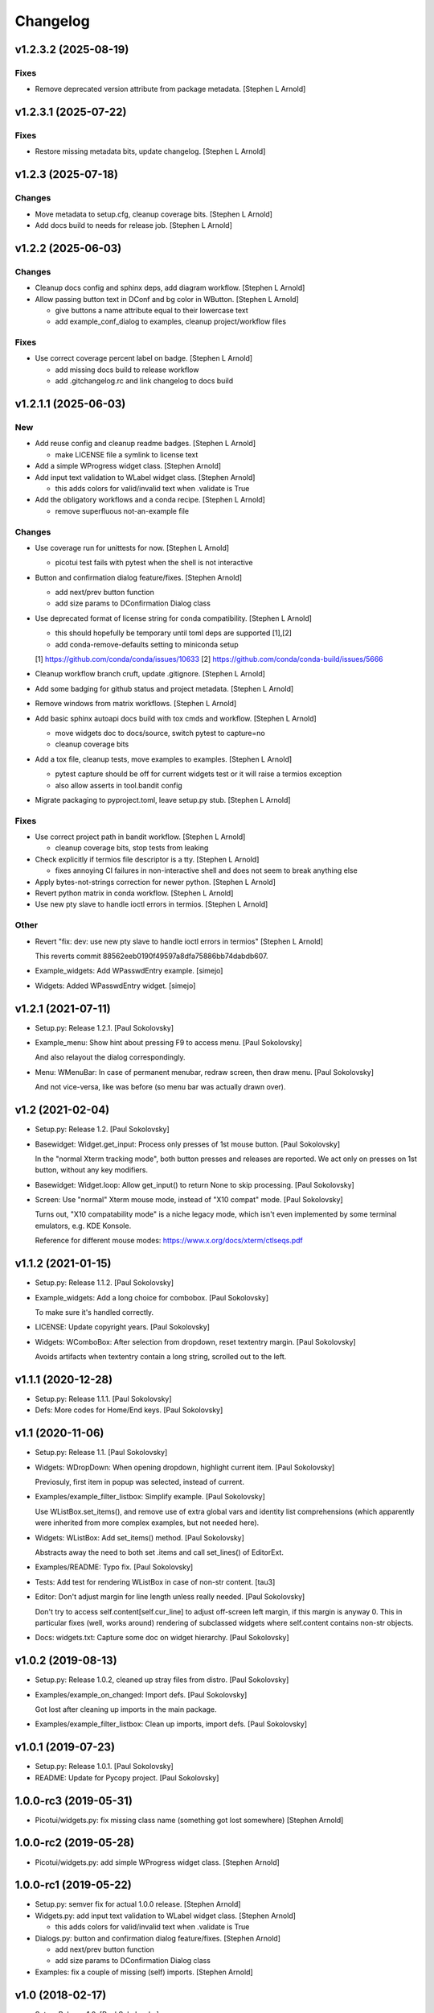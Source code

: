 Changelog
=========


v1.2.3.2 (2025-08-19)
---------------------

Fixes
~~~~~
- Remove deprecated version attribute from package metadata. [Stephen L
  Arnold]


v1.2.3.1 (2025-07-22)
---------------------

Fixes
~~~~~
- Restore missing metadata bits, update changelog. [Stephen L Arnold]


v1.2.3 (2025-07-18)
-------------------

Changes
~~~~~~~
- Move metadata to setup.cfg, cleanup coverage bits. [Stephen L Arnold]
- Add docs build to needs for release job. [Stephen L Arnold]


v1.2.2 (2025-06-03)
-------------------

Changes
~~~~~~~
- Cleanup docs config and sphinx deps, add diagram workflow. [Stephen L
  Arnold]
- Allow passing button text in DConf and bg color in WButton. [Stephen L
  Arnold]

  * give buttons a name attribute equal to their lowercase text
  * add example_conf_dialog to examples, cleanup project/workflow files

Fixes
~~~~~
- Use correct coverage percent label on badge. [Stephen L Arnold]

  * add missing docs build to release workflow
  * add .gitchangelog.rc and link changelog to docs build


v1.2.1.1 (2025-06-03)
---------------------

New
~~~
- Add reuse config and cleanup readme badges. [Stephen L Arnold]

  * make LICENSE file a symlink to license text
- Add a simple WProgress widget class. [Stephen Arnold]
- Add input text validation to WLabel widget class. [Stephen Arnold]

  * this adds colors for valid/invalid text when .validate is True
- Add the obligatory workflows and a conda recipe. [Stephen L Arnold]

  * remove superfluous not-an-example file

Changes
~~~~~~~
- Use coverage run for unittests for now. [Stephen L Arnold]

  * picotui test fails with pytest when the shell is not interactive
- Button and confirmation dialog feature/fixes. [Stephen Arnold]

  * add next/prev button function
  * add size params to DConfirmation Dialog class
- Use deprecated format of license string for conda compatibility.
  [Stephen L Arnold]

  * this should hopefully be temporary until toml deps are supported [1],[2]
  * add conda-remove-defaults setting to miniconda setup

  [1] https://github.com/conda/conda/issues/10633
  [2] https://github.com/conda/conda-build/issues/5666
- Cleanup workflow branch cruft, update .gitignore. [Stephen L Arnold]
- Add some badging for github status and project metadata. [Stephen L
  Arnold]
- Remove windows from matrix workflows. [Stephen L Arnold]
- Add basic sphinx autoapi docs build with tox cmds and workflow.
  [Stephen L Arnold]

  * move widgets doc to docs/source, switch pytest to capture=no
  * cleanup coverage bits
- Add a tox file, cleanup tests, move examples to examples. [Stephen L
  Arnold]

  * pytest capture should be off for current widgets test or it will
    raise a termios exception
  * also allow asserts in tool.bandit config
- Migrate packaging to pyproject.toml, leave setup.py stub. [Stephen L
  Arnold]

Fixes
~~~~~
- Use correct project path in bandit workflow. [Stephen L Arnold]

  * cleanup coverage bits, stop tests from leaking
- Check explicitly if termios file descriptor is a tty. [Stephen L
  Arnold]

  * fixes annoying CI failures in non-interactive shell and does not
    seem to break anything else
- Apply bytes-not-strings correction for newer python. [Stephen L
  Arnold]
- Revert python matrix in conda workflow. [Stephen L Arnold]
- Use new pty slave to handle ioctl errors in termios. [Stephen L
  Arnold]

Other
~~~~~
- Revert "fix: dev: use new pty slave to handle ioctl errors in termios"
  [Stephen L Arnold]

  This reverts commit 88562eeb0190f49597a8dfa75886bb74dabdb607.
- Example_widgets: Add WPasswdEntry example. [simejo]
- Widgets: Added WPasswdEntry widget. [simejo]


v1.2.1 (2021-07-11)
-------------------
- Setup.py: Release 1.2.1. [Paul Sokolovsky]
- Example_menu: Show hint about pressing F9 to access menu. [Paul
  Sokolovsky]

  And also relayout the dialog correspondingly.
- Menu: WMenuBar: In case of permanent menubar, redraw screen, then draw
  menu. [Paul Sokolovsky]

  And not vice-versa, like was before (so menu bar was actually drawn over).


v1.2 (2021-02-04)
-----------------
- Setup.py: Release 1.2. [Paul Sokolovsky]
- Basewidget: Widget.get_input: Process only presses of 1st mouse
  button. [Paul Sokolovsky]

  In the "normal Xterm tracking mode", both button presses and releases are
  reported. We act only on presses on 1st button, without any key modifiers.
- Basewidget: Widget.loop: Allow get_input() to return None to skip
  processing. [Paul Sokolovsky]
- Screen: Use "normal" Xterm mouse mode, instead of "X10 compat" mode.
  [Paul Sokolovsky]

  Turns out, "X10 compatability mode" is a niche legacy mode, which isn't
  even implemented by some terminal emulators, e.g. KDE Konsole.

  Reference for different mouse modes:
  https://www.x.org/docs/xterm/ctlseqs.pdf


v1.1.2 (2021-01-15)
-------------------
- Setup.py: Release 1.1.2. [Paul Sokolovsky]
- Example_widgets: Add a long choice for combobox. [Paul Sokolovsky]

  To make sure it's handled correctly.
- LICENSE: Update copyright years. [Paul Sokolovsky]
- Widgets: WComboBox: After selection from dropdown, reset textentry
  margin. [Paul Sokolovsky]

  Avoids artifacts when textentry contain a long string, scrolled out to the
  left.


v1.1.1 (2020-12-28)
-------------------
- Setup.py: Release 1.1.1. [Paul Sokolovsky]
- Defs: More codes for Home/End keys. [Paul Sokolovsky]


v1.1 (2020-11-06)
-----------------
- Setup.py: Release 1.1. [Paul Sokolovsky]
- Widgets: WDropDown: When opening dropdown, highlight current item.
  [Paul Sokolovsky]

  Previosuly, first item in popup was selected, instead of current.
- Examples/example_filter_listbox: Simplify example. [Paul Sokolovsky]

  Use WListBox.set_items(), and remove use of extra global vars and identity
  list comprehensions (which apparently were inherited from more complex
  examples, but not needed here).
- Widgets: WListBox: Add set_items() method. [Paul Sokolovsky]

  Abstracts away the need to both set .items and call set_lines() of
  EditorExt.
- Examples/README: Typo fix. [Paul Sokolovsky]
- Tests: Add test for rendering WListBox in case of non-str content.
  [tau3]
- Editor: Don't adjust margin for line length unless really needed.
  [Paul Sokolovsky]

  Don't try to access self.content[self.cur_line] to adjust off-screen left
  margin, if this margin is anyway 0. This in particular fixes (well, works
  around) rendering of subclassed widgets where self.content contains
  non-str objects.
- Docs: widgets.txt: Capture some doc on widget hierarchy. [Paul
  Sokolovsky]


v1.0.2 (2019-08-13)
-------------------
- Setup.py: Release 1.0.2, cleaned up stray files from distro. [Paul
  Sokolovsky]
- Examples/example_on_changed: Import defs. [Paul Sokolovsky]

  Got lost after cleaning up imports in the main package.
- Examples/example_filter_listbox: Clean up imports, import defs. [Paul
  Sokolovsky]


v1.0.1 (2019-07-23)
-------------------
- Setup.py: Release 1.0.1. [Paul Sokolovsky]
- README: Update for Pycopy project. [Paul Sokolovsky]


1.0.0-rc3 (2019-05-31)
----------------------
- Picotui/widgets.py: fix missing class name (something got lost
  somewhere) [Stephen Arnold]


1.0.0-rc2 (2019-05-28)
----------------------
- Picotui/widgets.py: add simple WProgress widget class. [Stephen
  Arnold]


1.0.0-rc1 (2019-05-22)
----------------------
- Setup.py: semver fix for actual 1.0.0 release. [Stephen Arnold]
- Widgets.py: add input text validation to WLabel widget class. [Stephen
  Arnold]

  * this adds colors for valid/invalid text when .validate is True
- Dialogs.py: button and confirmation dialog feature/fixes. [Stephen
  Arnold]

  * add next/prev button function
  * add size params to DConfirmation Dialog class
- Examples: fix a couple of missing (self) imports. [Stephen Arnold]


v1.0 (2018-02-17)
-----------------
- Setup: Release 1.0. [Paul Sokolovsky]
- Context: Print newline on de-initialization. [Paul Sokolovsky]

  To make sure entire screenful is scrolled up and console output starts
  on fresh line.
- Example_widgets: Convert to use Context. [Paul Sokolovsky]
- Examples/example_widgets_no_context: Copy of current example_widgets.
  [Paul Sokolovsky]

  The idea to convert the latter to Context.
- Examples/example_serialize: Tighten up imports. [Paul Sokolovsky]
- Example_widgets: Tighten up imports. [Paul Sokolovsky]
- Picotui: Tighten up imports. [Paul Sokolovsky]

  Limit use of "import \*", in few cases avoid re-exports.
- Widgets: Use __all__ to limit name re-export. [Paul Sokolovsky]

  First of all, we want to avoid defs.* leaking.
- Examples/example_on_changed: Switch to Context. [Paul Sokolovsky]
- Examples/example_serialize: Example for "serializing" dialog results.
  [Paul Sokolovsky]
- Example_widgets: Remove stale comment. [Paul Sokolovsky]
- Widgets: WMultiEntry: Implement set(). [Paul Sokolovsky]
- Widgets: WMultiEntry: Implement get(). [Paul Sokolovsky]

  Returns a list of lines in the wiget().
- Picotui: Add __init__.py package file. [Paul Sokolovsky]

  The original idea was to use "namespace package" which doesn't require
  __init__.py. But namespace packages used in distribution packages have
  various artifacts:
  https://packaging.python.org/guides/packaging-namespace-packages/#creating-a-namespace-package

  Given that "picotui" is a real package (not just a namespace for disparate
  modules), make it such by adding __init__.py.
- Widgets: WTextEntry: Rename get_text() -> get(). [Paul Sokolovsky]

  To comply with EditableWidget interface.

  Also, rename set_text() -> set().
- Widgets: WCompletionList: Use w.choice to access WCheckbox value.
  [Paul Sokolovsky]
- Basewidget: Add get() method to EditableWidget interface. [Paul
  Sokolovsky]

  And implement for ChoiceWidget.
- Widgets: Inherit from FocusableWidget and EditableWidget as required.
  [Paul Sokolovsky]

  .focusable class property is removed, isinstance(w, FocusableWidget) now
  used instead.
- Widgets: Sort WLabel and WFrame together. [Paul Sokolovsky]

  As non-focusable widgets.
- Basewidget: Introduce FocusableWidget and EditableWidget base classes.
  [Paul Sokolovsky]

  ChoiceWidget inherits from EditableWidget.
- Examples/example_on_changed: Update for ChoiceWidget refactor. [Paul
  Sokolovsky]

  Now all ChoiceWidget subclasses consistently provide widget value as
  w.choice.
- Menu: Comply with ChoiceWidget interface. [Paul Sokolovsky]
- Widgets: WRadioButton: Comply with ChoiceWidget interface. [Paul
  Sokolovsky]
- Basewidget: ItemSelWidget: Inherit from ChoiceWidget. [Paul
  Sokolovsky]
- Widgets: WDropDown: Inherit from ChoiceWidget. [Paul Sokolovsky]
- Widgets: WListBox: Inherit from and comply to ChoiceWidget. [Paul
  Sokolovsky]
- Editor: Explicitly call Widget constructor. [Paul Sokolovsky]

  To not play tricks will multiple inheritance diamond patterns.
- Widgets: WCheckbox: Inherit from ChoiceWidget. [Paul Sokolovsky]

  Thus, value is now stored in self.choice.
- Basewidget: Introduce ChoiceWidget abstract base class. [Paul
  Sokolovsky]
- Examples/example_screen_resize: Handling screen resizing. [Paul
  Sokolovsky]
- Screen: Add set_screen_resize() method. [Paul Sokolovsky]

  Sets a callback to run on terminal resize. Implemented using OS
  SIGWINCH signal, and thus won't work in a general case (e.g. over
  a serial connection).

  Also, picotui stores absolute coordinates for each widget, so, to
  handle resizing, all dialogs, etc. should be recreated from scratch
  with new size.
- README: Grammar/articles/clarifications. [Paul Sokolovsky]


v0.9.4 (2017-12-25)
-------------------
- Setup.py: Release 0.9.4. [Paul Sokolovsky]
- Basewidget: get_input: Work around incorrect UTF-8 partitioning. [Paul
  Sokolovsky]

  To get a complete UTF-8 char, convert terminal input from bytes to str,
  then back again.

  This is not ideal, but the whole terminal input handling needs to be
  reworked later anyway.
- Examples/example_filter_listbox: Example for dynamic changing listbox
  items. [Peter J. Schroeder]

  This example re-fills ListBox based on "changed" events of a DropDown.
- README: Update "examples" section. [Paul Sokolovsky]


v0.9.3 (2017-12-09)
-------------------
- Setup.py: Release 0.9.3. [Paul Sokolovsky]
- *_demo.py: Rename to example_*.py to sort together. [Paul Sokolovsky]
- README: Typos/punctuation/articles. [Paul Sokolovsky]
- Defs: Move color and key constants from screen.py. [Paul Sokolovsky]
- Symbols: Rename to defs, to host other constants too. [Paul
  Sokolovsky]
- Examples/README: Add examples dir README. [Paul Sokolovsky]
- Examples/example_on_changed: Add WListBox to the example. [Paul
  Sokolovsky]
- Widgets: WListBox: Emit "changed" events. [Peter J. Schroeder]
- Widgets_demo: Update for WButton "click" event instead of on_click()
  method. [Paul Sokolovsky]
- Widgets: WButton: Emit "click" event instead of calling on_click().
  [Paul Sokolovsky]

  Using adhoc on_click() method was a thinko, everything was supposed to be
  based on event handlers.


v0.9.2 (2017-11-24)
-------------------
- Setup.py: Release 0.9.2. [Paul Sokolovsky]
- README: Add "Documentation" and "Examples" sections. [Paul Sokolovsky]
- Example/example_on_changed: Add example for "changed" events. [Paul
  Sokolovsky]
- Widgets: WLabel: Allow to specify width. [Paul Sokolovsky]

  Useful when label text is dynamically changed, leftover characters will
  be cleared. By default, the width is set to the length of the initial
  value.
- Widgets: WRadioButton: Emit "changed" event on mouse interaction.
  [Paul Sokolovsky]

  Keyboard case is handled in ItemSelWidget base class.
- Basewidget: ItemSelWidget.move_sel: Emit "changed" signal. [Paul
  Sokolovsky]

  This should cover all subclasses, e.g WRadioButton.
- Widgets: WDropDown: Emit "changed" event. [Paul Sokolovsky]
- Widgets: WDropDown: Use Unicode down arrow symbol for dropdown. [Paul
  Sokolovsky]

  Instead of "v" symbol used before.
- Widgets: WDropDown: Allow to override dropdown height. [Paul
  Sokolovsky]
- Menu: Make selected item bold white. [Jonathan Neuschäfer]

  On some terminals (notably Linux's builtin virtual terminal), C_WHITE is
  indistinguishable from the default color, making it hard or impossible
  to see which item is selected.


v0.9.1 (2017-05-22)
-------------------
- Setup.py: Release 0.9.1. [Paul Sokolovsky]
- Widgets: WRadioButton: Inherit from ItemSelWidget. [Paul Sokolovsky]
- Basewidget: Move ItemSelWidget from menu.py, for reuse. [Paul
  Sokolovsky]
- Menu: ItemSelWidget: Rename move_focus() to move_sel(). [Paul
  Sokolovsky]

  We use term "focus" to designate currently selected widget. So, avoid
  reusing it for internal widget items, instead consistently use term
  "selection".
- Widgets: WRadioButton: Arrows change choice. [Kyle Perik]
- Widgets: WTextEntry: Add set_text() for symmetry with get_text().
  [Paul Sokolovsky]


v0.9 (2017-02-17)
-----------------
- Editorext: Add CharColorViewer widget. [Paul Sokolovsky]

  Viewer with color support, (echo line may consist of spans
  of different colors).
- Editorext: Add LineColorViewer widget. [Paul Sokolovsky]

  Viewer with colored lines, (whole line same color).
- Dialogs: add_ok_cancel_buttons: Automaticlaly autosize dialog if
  needed. [Paul Sokolovsky]
- Dialogs: Add confirmation (OK/Cancel) dialog. [Paul Sokolovsky]
- Menu: Improve cursor control. [Paul Sokolovsky]

  If menu is focused, cursor is disabled. When it closes, it signals main
  screen that it can reposition and enable cursor if needed.
- Screen: attr_color: Fix rendering of non-bright colors after bright.
  [Paul Sokolovsky]
- Screen: Make color names terse. Now prefixes are C_ and C_B_. [Paul
  Sokolovsky]

  Old names are long and unwieldy. Color name alone should be enough to make
  clear it's a color, but use prefixes for consistency and namespacing. "B"
  for bright is perhaps not immediately obvious, but a second though or look
  at the code can clear it up.
- Screen: attr_color: Allow to pass a single color pair argument. [Paul
  Sokolovsky]

  It's impractical to make all color users to pass/store 2 values, let's
  make it one value.
- Widgets: WButton: Use Left/Right for prev/next widget (besides
  Up/Down). [Paul Sokolovsky]

  This is convenient and expected in small dialogs.
- Widgets_demo: Show callback-executing buttons in addition to dialog
  ones. [Paul Sokolovsky]
- Widgets: WButton: Act only on Enter, for consistency with dialog
  buttons. [Paul Sokolovsky]

  Dialog finishing buttons work as generic dialog finishing widgets, and such
  can't be activated by Space (e.g. a line editing widget). So, be consistent
  and use just Enter for activation.
- Widgets: WButton: Pressing Space or Enter will activate a button.
  [Kyle Perik]


v0.8.2 (2016-10-07)
-------------------
- Setup.py: Release 0.8.2. [Paul Sokolovsky]
- Picotui/menu: WMenuBox: Support dropdown menu item selection with
  mouse. [Paul Sokolovsky]


v0.8.1 (2016-09-03)
-------------------
- Setup.py: Release 0.8.1. [Paul Sokolovsky]
- Widgets: WListBox: Handle show_line("", -1) call to clear empty lines.
  [Paul Sokolovsky]


v0.8 (2016-08-25)
-----------------
- Setup.py: Release 0.8. [Paul Sokolovsky]
- Menu_demo: Menu and application main loop demo. [Paul Sokolovsky]
- Dialogs_demo: Demo app to show off standard dialogs and context
  manager. [Paul Sokolovsky]
- Menu: Menu widgets (horizontal menu bar and vertical menu). [Paul
  Sokolovsky]
- Screen: Add set_screen_redraw() class method. [Paul Sokolovsky]

  Sets a function which can redraw entire screen background, to restore its
  state.
- Widgets: Dialog: Init some internal state on 1st call to redraw().
  [Paul Sokolovsky]

  Instead of in overriden loop(). Generally, avoid overriding loop()
  (there's no guarantee it will be called, input handling is done with
  handle_input()).
- Widgets: Dialog: Initialize .focus_w/.focus_idx. [Paul Sokolovsky]
- Context: Simple context manager to initialize picotui screen. [Paul
  Sokolovsky]
- Widgets: Dialog.autosize: Allow to reserve extra space at
  right/bottom. [Paul Sokolovsky]
- Dialogs: Implement DTextEntry dialog for single-line text entry. [Paul
  Sokolovsky]
- Dialog: New module for standard dialogs, starts with DMultiEntry.
  [Paul Sokolovsky]
- Widgets_demo.py: Disable console mouse support on exit. [Paul
  Sokolovsky]
- Setup.py: Add check for Python 3+. [Paul Sokolovsky]
- README: Explicitly mention Python3 requirement. [Paul Sokolovsky]


v0.7 (2016-08-18)
-----------------
- Setup.py: Release 0.7. [Paul Sokolovsky]
- README: Articles. [Paul Sokolovsky]
- README: Add screenshot. [Paul Sokolovsky]
- README: reST formatting. [Paul Sokolovsky]
- README: Rename to README.rst. [Paul Sokolovsky]
- Picotui.png: Screenshot of widgets_demo.py. [Paul Sokolovsky]
- Widgets_demo.py: Rework from older widgets_test.py. [Paul Sokolovsky]

  Now tries to show each widget in action.
- Widgets_test: Add WMultiEntry example. [Paul Sokolovsky]
- Editor: redraw(): Call .show_line() for empty surplus lines too. [Paul
  Sokolovsky]

  Instead of calling .clear_num_pos() derectly. Screen attribute overriding
  usually happens in .show_line(), so allows it to apply to surplus lines
  too. It's called as .show_line("", -1), so most of existing .show_line()
  overrides work without changes.
- Widgets: Add WMultiEntry widget (edit multiple lines of text). [Paul
  Sokolovsky]
- Widgets: Dialog.add: Allow to add raw string (convert to WLabel).
  [Paul Sokolovsky]
- Editorext: Add optional column param to goto_line() method. [Paul
  Sokolovsky]
- Screen: Add disable_mouse() call. [Paul Sokolovsky]

  Also, refactor enable_mouse().
- Widgets: WButton: Return self.finish_dialog on mouse click. [Paul
  Sokolovsky]

  For consistency with Enter key handling. (But Enter key handling happens
  in common dialog code. TODO: Make this consistent?)
- Widgets_test.py: Put cursor at the bottom of screen on exit. [Paul
  Sokolovsky]
- Basewidget: Parse mouse input in get_input(); factor handle_input()
  from loop(). [Paul Sokolovsky]


v0.6 (2016-08-15)
-----------------
- Setup.py: Release 0.6. [Paul Sokolovsky]
- Screen: Move screen_size() from editorext. [Paul Sokolovsky]
- Screen: Change argument order for goto() to be goto(x, y). [Paul
  Sokolovsky]

  For consistency with all other calls - we use standard X/Y coordinates.
- Screen: Add F2-F10 keys. [Paul Sokolovsky]
- Screen: Make KEY_ESC, KEY_F1 generally available. [Paul Sokolovsky]


v0.5 (2016-06-27)
-----------------
- Setup.py: Add, for publishing to PyPI. [Paul Sokolovsky]
- LICENSE: Add MIT license. [Paul Sokolovsky]
- Picotui/editorext: Missed case of update_screen() -> redraw() rename.
  [Paul Sokolovsky]
- Picotui: Introduce proper python package subdir. [Paul Sokolovsky]
- Widgets_test.py: Remove reference to not available .menu. [Paul
  Sokolovsky]
- README: Add manifesto in the form of Q&A session. [Paul Sokolovsky]
- Widgets_test.py: Example of widget usage. [Paul Sokolovsky]
- Widgets: WDropDown: Add handle_key(). [Paul Sokolovsky]
- Widgets: WComboBox: Allow to override popup height. [Paul Sokolovsky]
- Widgets: WListBox: Add render_line() to let override item rendering.
  [Paul Sokolovsky]
- Widgets: WComboBox: make popup_class a class property. [Paul
  Sokolovsky]
- Widgets: finish_dialog is now standard property for all widgets. [Paul
  Sokolovsky]

  And is handled by Dialog.loop() for case of pressing Enter, though
  apparently mouse handling should be widget-specific (as single mouse
  click usually selects widget).
- Widgets: Dialog: By default, Esc finishes dialog, but can be
  overriden. [Paul Sokolovsky]
- Widgets: Dialog: Allow to specify title. [Paul Sokolovsky]
- Editor: If there're no lines at all, don't try to handle cursor keys.
  [Paul Sokolovsky]

  Useful for list widgets.
- Widgets: WCompletionList: On prefix/substr change, reinit list
  completely. [Paul Sokolovsky]
- All: Use relative imports. [Paul Sokolovsky]

  Use https://github.com/pfalcon/py-runinpkg to run scripts inside package
  directory.
- Screen: Stay <py3.5 compatible by not using % against b"...". [Paul
  Sokolovsky]
- Editorext: Viewer: Call superclass method. [Paul Sokolovsky]
- Widgets: WListBox: Force cursor off, should be final. [Paul
  Sokolovsky]
- Editor: Make sure that ste_cursor() enables cursor. [Paul Sokolovsky]

  This is needed per focused widget protocol.
- Widgets: find_focusable_by_xy(): Return (None, None) if not found.
  [Paul Sokolovsky]
- Widgets: WPopupList: Close popup only if selection was actually made.
  [Paul Sokolovsky]

  I.e. when mosy click selected an item (not on empty space).
- Editor: handle_mouse(): Return True if event successfully processed.
  [Paul Sokolovsky]
- Basewidget: Event handler may return True to signify it processed
  event. [Paul Sokolovsky]
- Editor: handle_mouse(): Process click only if falls on existing line.
  [Paul Sokolovsky]
- README: Start, blame Ubuntu for bad Unicode font. [Paul Sokolovsky]
- Widgets: WComboBox: Handle mouse click on dropdown arrow. [Paul
  Sokolovsky]
- Widgets: WComboBox: Show a dropwdown arrow symbol by the field. [Paul
  Sokolovsky]
- Symbols: A file with various Unicode graphical symbols. [Paul
  Sokolovsky]
- Widgets: WAutoComplete: Allow to complete by prefix or substring.
  [Paul Sokolovsky]

  Mode changed by a checkbox shown in dropdown. Default is substring, like
  before.
- Widgets: WComboBox: Standardize on Down key to open popups. [Paul
  Sokolovsky]

  This will be used or completion too for example.
- Widgets: WComboBox: Allow to override widget used for popup. [Paul
  Sokolovsky]
- Widgets: WCheckbox: Send "changed" signal. [Paul Sokolovsky]
- Widgets: WTextEntry: Add get_text() method to get widget value. [Paul
  Sokolovsky]
- Widgets: WPopupList: Handle empty list properly. [Paul Sokolovsky]
- Widgets: WListBox: Need to disable cursor explicitly after all. [Paul
  Sokolovsky]
- Editor: Make adjust_cursor_eol() behave in case of empty widget
  content. [Paul Sokolovsky]

  This may happen e.g. when subclassing as list widget, where 0 items are
  pretty legitimate.
- Basewidget: Add basic support for event signals. [Paul Sokolovsky]
- Basewidget: longest(): return 0 in case of empty list. [Paul
  Sokolovsky]
- Widgets: Dialog: Properly update focus index for mouse navigation.
  [Paul Sokolovsky]
- Widgets: WTextEntry: Properly handle initial Backspace. [Paul
  Sokolovsky]

  Delete is handled in special manner automagically: remove all of old
  content.
- Widgets: WCheckbox: Allow to specify state, default unchecked. [Paul
  Sokolovsky]
- Widgets: Dialog: Make sure dialog is large enough to accommodate all
  widgets. [Paul Sokolovsky]
- Widgets: Add WAutoComplete widget. [Paul Sokolovsky]

  Like WComboBox, but shows not just static items in dropdown, but filters
  them based on text entry contents.
- Widgets: Add WComboBox widget. [Paul Sokolovsky]

  Text entry + drop down list.
- Basewidget: Add longest() helper method. [Paul Sokolovsky]

  Return length of the longest item in sequence.
- Widgets: WTextEntry: Reset just_started status on mouse click. [Paul
  Sokolovsky]
- Editor: Switch to standard widget .x & .y properties. [Paul
  Sokolovsky]
- Editorext: Update imports. [Paul Sokolovsky]
- Widgets: Add WTextEntry widget. [Paul Sokolovsky]
- Widgets: Rework text cursor handling. [Paul Sokolovsky]

  A currently focused widget has ability to control text cursor. Most widgets
  just have it off.
- Widgets: Add "focused" visual distinction for all focusable widgets.
  [Paul Sokolovsky]
- Widgets: Add key handler for all focusable widgets. [Paul Sokolovsky]
- Widgets: WButton: Allow to specify explicit width. [Paul Sokolovsky]

  To make different buttons have teh same width.
- Widgets: Dialog: implementing switching input focus from keyboard.
  [Paul Sokolovsky]

  By either global Tab/Shift+Tab keys, or by processing ACTION_PREV,
  ACTION_NEXT as returned from a particular widget's handler (which
  can e.g. return the, for KEY_UP/KEY_DOWN, if those keys are not
  used by widget itself).
- Widgets: Dialog.find_focusable_by_idx(): Search thru children
  cyclically. [Paul Sokolovsky]
- Screen: attr_color(): Make background color optional. [Paul
  Sokolovsky]
- Screen: Add key codes for Tab and Shift+Tab. [Paul Sokolovsky]
- Widgets: Add inital implementation of bunch of widgets. [Paul
  Sokolovsky]
- Basewidget: Add standard widget completion codes. [Paul Sokolovsky]
- Screen: Add color codes. [Paul Sokolovsky]
- Screen: Add wr_fixedw(), attr_color(), attr_reset(). [Paul Sokolovsky]

  attr_* functions means color support.
- Basewidget: Introduce Widget class, to serve as base to implement
  widgets. [Paul Sokolovsky]

  Editor class now inherits from it. Widget itself in turn inherits from
  Screen, to offer all teh screen output capabilities.
- Editor: Move key definitions to screen.py. [Paul Sokolovsky]
- Editorext: Move clear_box(), draw_box(), dialog_box() to screen. [Paul
  Sokolovsky]
- Editor: Finish update_screen() -> redraw() refactor. [Paul Sokolovsky]
- Editor: Move generic screen-handling functions to separate module,
  screen. [Paul Sokolovsky]
- Editor: Refactor input handling into handle_key() and handle_mouse().
  [Paul Sokolovsky]

  These are generic widget methods which can be overriden in subclasses to
  achieve substantially diffrent behavior.
- Editor.redraw(): Make an alias for update_screen() method. [Paul
  Sokolovsky]

  update_screen() is deprecated, to be removed.
- Editor.show_line(): Also accept index of the line to draw. [Paul
  Sokolovsky]
- Editor: Typo fix in comment. [Paul Sokolovsky]
- Editorext.clear_box(): Fix off-by-one error. [Paul Sokolovsky]
- Editor: Correct position cursor on mouse click. [Paul Sokolovsky]

  Take into account editor window bounds.
- Editoext: Add screeb_size() method to query screen size. [Paul
  Sokolovsky]

  Uses XTerm escape sequence or defaults to VT100 size.
- Editor: init_tty(): Make a class method. [Paul Sokolovsky]
- Editor: Standard VT100 screen height is 24, not 25. [Paul Sokolovsky]
- Editorext: Don't hardcode status line position. [Paul Sokolovsky]

  Calculate based on main editor pane position, and allow to override.
- Seditor: Absolutely minimal editor widget. [Paul Sokolovsky]
- Move show_cursor_status() from Editor to EditorExt. [Paul Sokolovsky]
- Editor: Remove inconsistent calls to show_cursor_status(). [Paul
  Sokolovsky]
- Move show_status() from Editor to EditorExt. [Paul Sokolovsky]
- Editorext: goto_line(): Make less jumpy. [Paul Sokolovsky]

  By just repositioning cursor if requested line is already visible on the
  screen.
- Editor: Fix PG_DN when there's less than screenful of lines. [Paul
  Sokolovsky]
- Editorext: dialog_edit_line: If left is not specified, center on
  screen. [Paul Sokolovsky]
- Editoext: LineEditor: Adjust col for long lines. [Paul Sokolovsky]
- Editor: Support editing lines longer than window width. [Paul
  Sokolovsky]

  By scrolling entire window right.
- Editor: Handle terminal input reading more correctly. [Paul
  Sokolovsky]

  Chars are processed one by one, unless first char is ESC, when entire read
  sequence processed at one. This is not yet correct enough to work across
  serial, but now supports pasting in local terminal.
- Add .gitignore. [Paul Sokolovsky]
- Editorext: Use relative import. [Paul Sokolovsky]
- Editorext: Various extended subclasses of basic editor component.
  [Paul Sokolovsky]
- Properly deal with case when num of lines to display < than window
  height. [Paul Sokolovsky]
- Deinit_tty(): Take care of position cursor past editor area on quit.
  [Paul Sokolovsky]
- Editor: Really allow to work within specified window on a screen.
  [Paul Sokolovsky]
- Editor: Allow to work within specified window on a screen. [Paul
  Sokolovsky]
- Editor: Implement Backspace and Delete keys. [Paul Sokolovsky]
- Editor: If handle_key() returns non-None, stop and return that value.
  [Paul Sokolovsky]

  This e.g. allows to implement single-line edit widget with Enter/Esc
  handling.
- Add basic implementation of terminal editor widget. [Paul Sokolovsky]
- Empty root commit. [Paul Sokolovsky]
